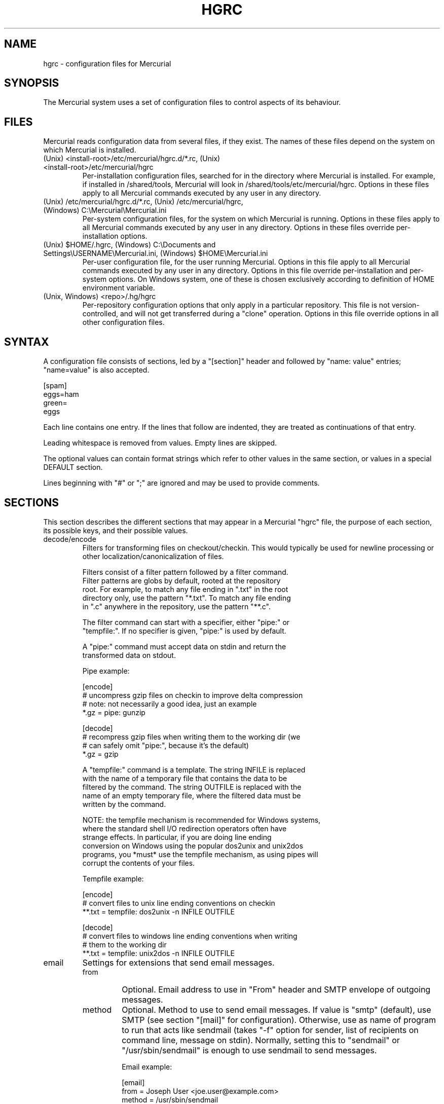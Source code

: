 .\"Generated by db2man.xsl. Don't modify this, modify the source.
.de Sh \" Subsection
.br
.if t .Sp
.ne 5
.PP
\fB\\$1\fR
.PP
..
.de Sp \" Vertical space (when we can't use .PP)
.if t .sp .5v
.if n .sp
..
.de Ip \" List item
.br
.ie \\n(.$>=3 .ne \\$3
.el .ne 3
.IP "\\$1" \\$2
..
.TH "HGRC" 5 "" "" ""
.SH NAME
hgrc \- configuration files for Mercurial
.SH "SYNOPSIS"


The Mercurial system uses a set of configuration files to control aspects of its behaviour\&.

.SH "FILES"


Mercurial reads configuration data from several files, if they exist\&. The names of these files depend on the system on which Mercurial is installed\&.

.TP
(Unix) <install\-root>/etc/mercurial/hgrc\&.d/*\&.rc, (Unix) <install\-root>/etc/mercurial/hgrc
Per\-installation configuration files, searched for in the directory where Mercurial is installed\&. For example, if installed in /shared/tools, Mercurial will look in /shared/tools/etc/mercurial/hgrc\&. Options in these files apply to all Mercurial commands executed by any user in any directory\&.

.TP
(Unix) /etc/mercurial/hgrc\&.d/*\&.rc, (Unix) /etc/mercurial/hgrc, (Windows) C:\\Mercurial\\Mercurial\&.ini
Per\-system configuration files, for the system on which Mercurial is running\&. Options in these files apply to all Mercurial commands executed by any user in any directory\&. Options in these files override per\-installation options\&.

.TP
(Unix) $HOME/\&.hgrc, (Windows) C:\\Documents and Settings\\USERNAME\\Mercurial\&.ini, (Windows) $HOME\\Mercurial\&.ini
Per\-user configuration file, for the user running Mercurial\&. Options in this file apply to all Mercurial commands executed by any user in any directory\&. Options in this file override per\-installation and per\-system options\&. On Windows system, one of these is chosen exclusively according to definition of HOME environment variable\&.

.TP
(Unix, Windows) <repo>/\&.hg/hgrc
Per\-repository configuration options that only apply in a particular repository\&. This file is not version\-controlled, and will not get transferred during a "clone" operation\&. Options in this file override options in all other configuration files\&.

.SH "SYNTAX"


A configuration file consists of sections, led by a "[section]" header and followed by "name: value" entries; "name=value" is also accepted\&.

.nf
[spam]
eggs=ham
green=
   eggs
.fi


Each line contains one entry\&. If the lines that follow are indented, they are treated as continuations of that entry\&.


Leading whitespace is removed from values\&. Empty lines are skipped\&.


The optional values can contain format strings which refer to other values in the same section, or values in a special DEFAULT section\&.


Lines beginning with "#" or ";" are ignored and may be used to provide comments\&.

.SH "SECTIONS"


This section describes the different sections that may appear in a Mercurial "hgrc" file, the purpose of each section, its possible keys, and their possible values\&.

.TP
decode/encode
Filters for transforming files on checkout/checkin\&. This would typically be used for newline processing or other localization/canonicalization of files\&.

.nf
Filters consist of a filter pattern followed by a filter command\&.
Filter patterns are globs by default, rooted at the repository
root\&.  For example, to match any file ending in "\&.txt" in the root
directory only, use the pattern "*\&.txt"\&.  To match any file ending
in "\&.c" anywhere in the repository, use the pattern "**\&.c"\&.
.fi

.nf
The filter command can start with a specifier, either "pipe:" or
"tempfile:"\&.  If no specifier is given, "pipe:" is used by default\&.
.fi

.nf
A "pipe:" command must accept data on stdin and return the
transformed data on stdout\&.
.fi

.nf
Pipe example:
.fi

.nf
[encode]
# uncompress gzip files on checkin to improve delta compression
# note: not necessarily a good idea, just an example
*\&.gz = pipe: gunzip
.fi

.nf
[decode]
# recompress gzip files when writing them to the working dir (we
# can safely omit "pipe:", because it's the default)
*\&.gz = gzip
.fi

.nf
A "tempfile:" command is a template\&.  The string INFILE is replaced
with the name of a temporary file that contains the data to be
filtered by the command\&.  The string OUTFILE is replaced with the
name of an empty temporary file, where the filtered data must be
written by the command\&.
.fi

.nf
NOTE: the tempfile mechanism is recommended for Windows systems,
where the standard shell I/O redirection operators often have
strange effects\&.  In particular, if you are doing line ending
conversion on Windows using the popular dos2unix and unix2dos
programs, you *must* use the tempfile mechanism, as using pipes will
corrupt the contents of your files\&.
.fi

.nf
Tempfile example:
.fi

.nf
[encode]
# convert files to unix line ending conventions on checkin
**\&.txt = tempfile: dos2unix \-n INFILE OUTFILE
.fi

.nf
[decode]
# convert files to windows line ending conventions when writing
# them to the working dir
**\&.txt = tempfile: unix2dos \-n INFILE OUTFILE
.fi

.TP
email
Settings for extensions that send email messages\&.

.RS

.TP
from
Optional\&. Email address to use in "From" header and SMTP envelope of outgoing messages\&.

.TP
method
Optional\&. Method to use to send email messages\&. If value is "smtp" (default), use SMTP (see section "[mail]" for configuration)\&. Otherwise, use as name of program to run that acts like sendmail (takes "\-f" option for sender, list of recipients on command line, message on stdin)\&. Normally, setting this to "sendmail" or "/usr/sbin/sendmail" is enough to use sendmail to send messages\&.

.nf
Email example:
.fi

.nf
[email]
from = Joseph User <joe\&.user@example\&.com>
method = /usr/sbin/sendmail
.fi

.RE
.IP

.TP
extensions
Mercurial has an extension mechanism for adding new features\&. To enable an extension, create an entry for it in this section\&.

.nf
If you know that the extension is already in Python's search path,
you can give the name of the module, followed by "=", with nothing
after the "="\&.
.fi

.nf
Otherwise, give a name that you choose, followed by "=", followed by
the path to the "\&.py" file (including the file name extension) that
defines the extension\&.
.fi

.nf
Example for ~/\&.hgrc:
.fi

.nf
[extensions]
# (the mq extension will get loaded from mercurial's path)
hgext\&.mq =
# (this extension will get loaded from the file specified)
myfeature = ~/\&.hgext/myfeature\&.py
.fi

.TP
hooks
Commands or Python functions that get automatically executed by various actions such as starting or finishing a commit\&. Multiple hooks can be run for the same action by appending a suffix to the action\&. Overriding a site\-wide hook can be done by changing its value or setting it to an empty string\&.

.nf
Example \&.hg/hgrc:
.fi

.nf
[hooks]
# do not use the site\-wide hook
incoming =
incoming\&.email = /my/email/hook
incoming\&.autobuild = /my/build/hook
.fi

.nf
Most hooks are run with environment variables set that give added
useful information\&.  For each hook below, the environment variables
it is passed are listed with names of the form "$HG_foo"\&.
.fi

.RS

.TP
changegroup
Run after a changegroup has been added via push, pull or unbundle\&. ID of the first new changeset is in $HG_NODE\&.

.TP
commit
Run after a changeset has been created in the local repository\&. ID of the newly created changeset is in $HG_NODE\&. Parent changeset IDs are in $HG_PARENT1 and $HG_PARENT2\&.

.TP
incoming
Run after a changeset has been pulled, pushed, or unbundled into the local repository\&. The ID of the newly arrived changeset is in $HG_NODE\&.

.TP
outgoing
Run after sending changes from local repository to another\&. ID of first changeset sent is in $HG_NODE\&. Source of operation is in $HG_SOURCE; see "preoutgoing" hook for description\&.

.TP
prechangegroup
Run before a changegroup is added via push, pull or unbundle\&. Exit status 0 allows the changegroup to proceed\&. Non\-zero status will cause the push, pull or unbundle to fail\&.

.TP
precommit
Run before starting a local commit\&. Exit status 0 allows the commit to proceed\&. Non\-zero status will cause the commit to fail\&. Parent changeset IDs are in $HG_PARENT1 and $HG_PARENT2\&.

.TP
preoutgoing
Run before computing changes to send from the local repository to another\&. Non\-zero status will cause failure\&. This lets you prevent pull over http or ssh\&. Also prevents against local pull, push (outbound) or bundle commands, but not effective, since you can just copy files instead then\&. Source of operation is in $HG_SOURCE\&. If "serve", operation is happening on behalf of remote ssh or http repository\&. If "push", "pull" or "bundle", operation is happening on behalf of repository on same system\&.

.TP
pretag
Run before creating a tag\&. Exit status 0 allows the tag to be created\&. Non\-zero status will cause the tag to fail\&. ID of changeset to tag is in $HG_NODE\&. Name of tag is in $HG_TAG\&. Tag is local if $HG_LOCAL=1, in repo if $HG_LOCAL=0\&.

.TP
pretxnchangegroup
Run after a changegroup has been added via push, pull or unbundle, but before the transaction has been committed\&. Changegroup is visible to hook program\&. This lets you validate incoming changes before accepting them\&. Passed the ID of the first new changeset in $HG_NODE\&. Exit status 0 allows the transaction to commit\&. Non\-zero status will cause the transaction to be rolled back and the push, pull or unbundle will fail\&.

.TP
pretxncommit
Run after a changeset has been created but the transaction not yet committed\&. Changeset is visible to hook program\&. This lets you validate commit message and changes\&. Exit status 0 allows the commit to proceed\&. Non\-zero status will cause the transaction to be rolled back\&. ID of changeset is in $HG_NODE\&. Parent changeset IDs are in $HG_PARENT1 and $HG_PARENT2\&.

.TP
preupdate
Run before updating the working directory\&. Exit status 0 allows the update to proceed\&. Non\-zero status will prevent the update\&. Changeset ID of first new parent is in $HG_PARENT1\&. If merge, ID of second new parent is in $HG_PARENT2\&.

.TP
tag
Run after a tag is created\&. ID of tagged changeset is in $HG_NODE\&. Name of tag is in $HG_TAG\&. Tag is local if $HG_LOCAL=1, in repo if $HG_LOCAL=0\&.

.TP
update
Run after updating the working directory\&. Changeset ID of first new parent is in $HG_PARENT1\&. If merge, ID of second new parent is in $HG_PARENT2\&. If update succeeded, $HG_ERROR=0\&. If update failed (e\&.g\&. because conflicts not resolved), $HG_ERROR=1\&.

.nf
Note: In earlier releases, the names of hook environment variables
did not have a "HG_" prefix\&.  The old unprefixed names are no longer
provided in the environment\&.
.fi

.nf
The syntax for Python hooks is as follows:
.fi

.nf
hookname = python:modulename\&.submodule\&.callable
.fi

.nf
Python hooks are run within the Mercurial process\&.  Each hook is
called with at least three keyword arguments: a ui object (keyword
"ui"), a repository object (keyword "repo"), and a "hooktype"
keyword that tells what kind of hook is used\&.  Arguments listed as
environment variables above are passed as keyword arguments, with no
"HG_" prefix, and names in lower case\&.
.fi

.nf
A Python hook must return a "true" value to succeed\&.  Returning a
"false" value or raising an exception is treated as failure of the
hook\&.
.fi

.RE
.IP

.TP
http_proxy
Used to access web\-based Mercurial repositories through a HTTP proxy\&.

.RS

.TP
host
Host name and (optional) port of the proxy server, for example "myproxy:8000"\&.

.TP
no
Optional\&. Comma\-separated list of host names that should bypass the proxy\&.

.TP
passwd
Optional\&. Password to authenticate with at the proxy server\&.

.TP
user
Optional\&. User name to authenticate with at the proxy server\&.

.RE
.IP

.TP
smtp
Configuration for extensions that need to send email messages\&.

.RS

.TP
host
Optional\&. Host name of mail server\&. Default: "mail"\&.

.TP
port
Optional\&. Port to connect to on mail server\&. Default: 25\&.

.TP
tls
Optional\&. Whether to connect to mail server using TLS\&. True or False\&. Default: False\&.

.TP
username
Optional\&. User name to authenticate to SMTP server with\&. If username is specified, password must also be specified\&. Default: none\&.

.TP
password
Optional\&. Password to authenticate to SMTP server with\&. If username is specified, password must also be specified\&. Default: none\&.

.TP
local_hostname
Optional\&. It's the hostname that the sender can use to identify itself to the MTA\&.

.RE
.IP

.TP
paths
Assigns symbolic names to repositories\&. The left side is the symbolic name, and the right gives the directory or URL that is the location of the repository\&. Default paths can be declared by setting the following entries\&.

.RS

.TP
default
Directory or URL to use when pulling if no source is specified\&. Default is set to repository from which the current repository was cloned\&.

.TP
default\-push
Optional\&. Directory or URL to use when pushing if no destination is specified\&.

.RE
.IP

.TP
server
Controls generic server settings\&.

.RS

.TP
uncompressed
Whether to allow clients to clone a repo using the uncompressed streaming protocol\&. This transfers about 40% more data than a regular clone, but uses less memory and CPU on both server and client\&. Over a LAN (100Mbps or better) or a very fast WAN, an uncompressed streaming clone is a lot faster (~10x) than a regular clone\&. Over most WAN connections (anything slower than about 6Mbps), uncompressed streaming is slower, because of the extra data transfer overhead\&. Default is False\&.

.RE
.IP

.TP
ui
User interface controls\&.

.RS

.TP
debug
Print debugging information\&. True or False\&. Default is False\&.

.TP
editor
The editor to use during a commit\&. Default is $EDITOR or "vi"\&.

.TP
ignore
A file to read per\-user ignore patterns from\&. This file should be in the same format as a repository\-wide \&.hgignore file\&. This option supports hook syntax, so if you want to specify multiple ignore files, you can do so by setting something like "ignore\&.other = ~/\&.hgignore2"\&. For details of the ignore file format, see the hgignore(5) man page\&.

.TP
interactive
Allow to prompt the user\&. True or False\&. Default is True\&.

.TP
logtemplate
Template string for commands that print changesets\&.

.TP
style
Name of style to use for command output\&.

.TP
merge
The conflict resolution program to use during a manual merge\&. Default is "hgmerge"\&.

.TP
quiet
Reduce the amount of output printed\&. True or False\&. Default is False\&.

.TP
remotecmd
remote command to use for clone/push/pull operations\&. Default is \fIhg\fR\&.

.TP
ssh
command to use for SSH connections\&. Default is \fIssh\fR\&.

.TP
timeout
The timeout used when a lock is held (in seconds), a negative value means no timeout\&. Default is 600\&.

.TP
username
The committer of a changeset created when running "commit"\&. Typically a person's name and email address, e\&.g\&. "Fred Widget <fred@example\&.com>"\&. Default is $EMAIL or username@hostname, unless username is set to an empty string, which enforces specifying the username manually\&.

.TP
verbose
Increase the amount of output printed\&. True or False\&. Default is False\&.

.RE
.IP

.TP
web
Web interface configuration\&.

.RS

.TP
accesslog
Where to output the access log\&. Default is stdout\&.

.TP
address
Interface address to bind to\&. Default is all\&.

.TP
allow_archive
List of archive format (bz2, gz, zip) allowed for downloading\&. Default is empty\&.

.TP
allowbz2
(DEPRECATED) Whether to allow \&.tar\&.bz2 downloading of repo revisions\&. Default is false\&.

.TP
allowgz
(DEPRECATED) Whether to allow \&.tar\&.gz downloading of repo revisions\&. Default is false\&.

.TP
allowpull
Whether to allow pulling from the repository\&. Default is true\&.

.TP
allow_push
Whether to allow pushing to the repository\&. If empty or not set, push is not allowed\&. If the special value "*", any remote user can push, including unauthenticated users\&. Otherwise, the remote user must have been authenticated, and the authenticated user name must be present in this list (separated by whitespace or ",")\&. The contents of the allow_push list are examined after the deny_push list\&.

.TP
allowzip
(DEPRECATED) Whether to allow \&.zip downloading of repo revisions\&. Default is false\&. This feature creates temporary files\&.

.TP
baseurl
Base URL to use when publishing URLs in other locations, so third\-party tools like email notification hooks can construct URLs\&. Example: "http://hgserver/repos/"

.TP
contact
Name or email address of the person in charge of the repository\&. Default is "unknown"\&.

.TP
deny_push
Whether to deny pushing to the repository\&. If empty or not set, push is not denied\&. If the special value "*", all remote users are denied push\&. Otherwise, unauthenticated users are all denied, and any authenticated user name present in this list (separated by whitespace or ",") is also denied\&. The contents of the deny_push list are examined before the allow_push list\&.

.TP
description
Textual description of the repository's purpose or contents\&. Default is "unknown"\&.

.TP
errorlog
Where to output the error log\&. Default is stderr\&.

.TP
ipv6
Whether to use IPv6\&. Default is false\&.

.TP
name
Repository name to use in the web interface\&. Default is current working directory\&.

.TP
maxchanges
Maximum number of changes to list on the changelog\&. Default is 10\&.

.TP
maxfiles
Maximum number of files to list per changeset\&. Default is 10\&.

.TP
port
Port to listen on\&. Default is 8000\&.

.TP
push_ssl
Whether to require that inbound pushes be transported over SSL to prevent password sniffing\&. Default is true\&.

.TP
style
Which template map style to use\&.

.TP
templates
Where to find the HTML templates\&. Default is install path\&.

.RE
.IP

.SH "AUTHOR"


Bryan O'Sullivan <bos@serpentine\&.com>\&.


Mercurial was written by Matt Mackall <mpm@selenic\&.com>\&.

.SH "SEE ALSO"


hg(1), hgignore(5)

.SH "COPYING"


This manual page is copyright 2005 Bryan O'Sullivan\&. Mercurial is copyright 2005, 2006 Matt Mackall\&. Free use of this software is granted under the terms of the GNU General Public License (GPL)\&.

